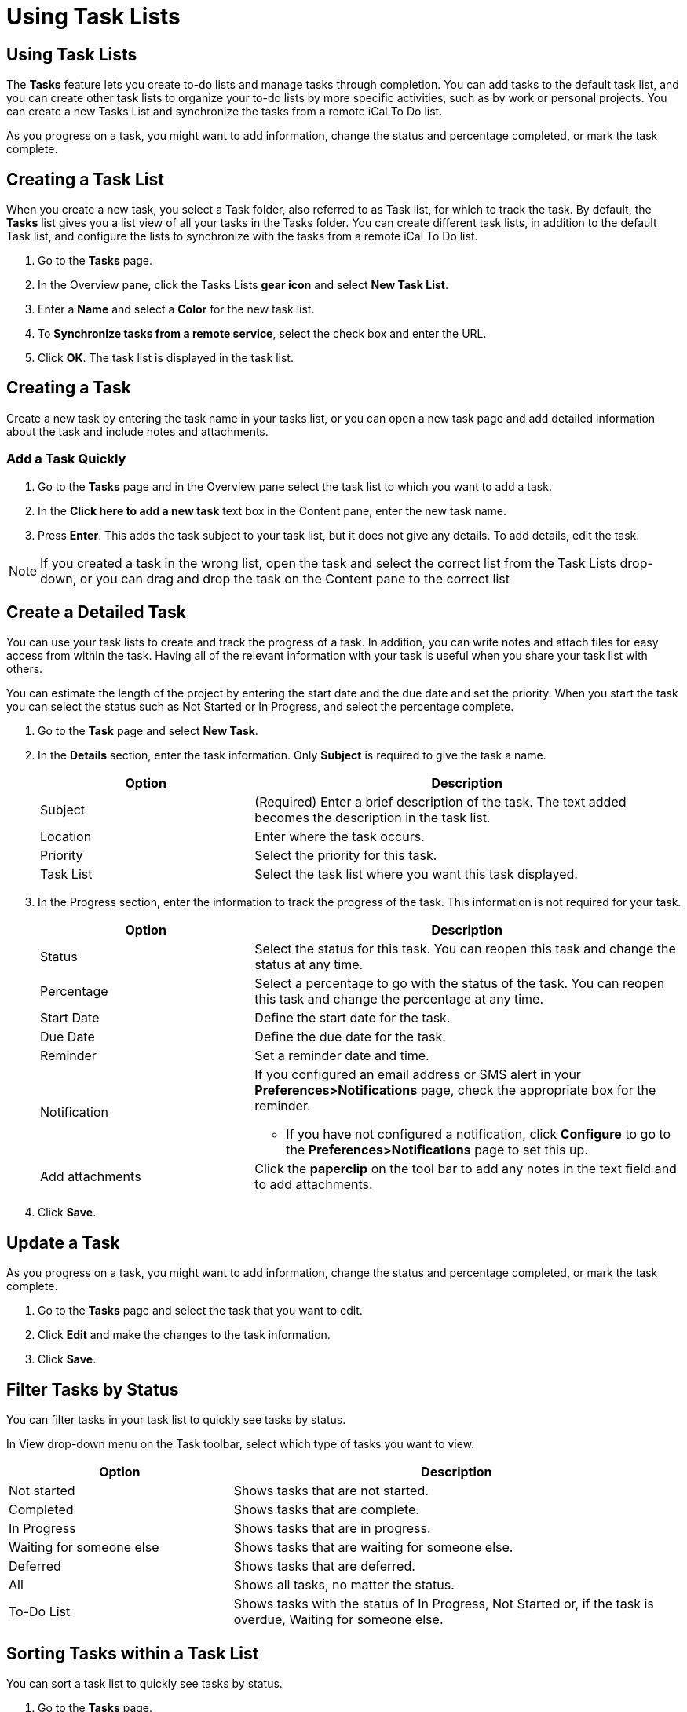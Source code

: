 = Using Task Lists

== Using Task Lists

The *Tasks* feature lets you create to-do lists and manage tasks through
completion. You can add tasks to the default task list, and you can create
other task lists to organize your to-do lists by more specific activities,
such as by work or personal projects. You can create a new Tasks List and
synchronize the tasks from a remote iCal To Do list.

As you progress on a task, you might want to add information, change the
status and percentage completed, or mark the task complete.

== Creating a Task List

When you create a new task, you select a Task folder, also referred to as
Task list, for which to track the task. By default, the *Tasks* list gives
you a list view of all your tasks in the Tasks folder. You can create
different task lists, in addition to the default Task list, and configure
the lists to synchronize with the tasks from a remote iCal To Do list.

  . Go to the *Tasks* page.

  . In the Overview pane, click the Tasks Lists *gear icon* and select *New Task
    List*.

  . Enter a *Name* and select a *Color* for the new task list.

  . To *Synchronize tasks from a remote service*, select the check box and enter
    the URL.

  . Click *OK*. The task list is displayed in the task list.

== Creating a Task

Create a new task by entering the task name in your tasks list, or you can
open a new task page and add detailed information about the task and include
notes and attachments.

=== Add a Task Quickly

  . Go to the *Tasks* page and in the Overview pane select the task list to
    which you want to add a task.

  . In the *Click here to add a new task* text box in the Content pane, enter
    the new task name.

  . Press *Enter*. This adds the task subject to your task list, but it does not
    give any details. To add details, edit the task.

[NOTE]
If you created a task in the wrong list, open the task and select the
correct list from the Task Lists drop-down, or you can drag and drop the
task on the Content pane to the correct list

== Create a Detailed Task

You can use your task lists to create and track the progress of a task. In
addition, you can write notes and attach files for easy access from within
the task. Having all of the relevant information with your task is useful
when you share your task list with others.

You can estimate the length of the project by entering the start date and
the due date and set the priority. When you start the task you can select
the status such as Not Started or In Progress, and select the percentage
complete.

  . Go to the *Task* page and select *New Task*.

  . In the *Details* section, enter the task information. Only *Subject* is
    required to give the task a name.
+
[cols="1,2a", options="header"]
|=======================================================================
|Option |Description

|Subject |

(Required) Enter a brief description of the task. The text added becomes
the description in the task list.

|Location |

Enter where the task occurs.

|Priority |

Select the priority for this task.

|Task List |

Select the task list where you want this task displayed.

|=======================================================================

  . In the Progress section, enter the information to track the progress of the
    task. This information is not required for your task.
+
[cols="1,2a", options="header"]
|=======================================================================
|Option |Description

|Status |

Select the status for this task. You can reopen this task and change the
status at any time.

|Percentage |

Select a percentage to go with the status of the task. You can reopen this
task and change the percentage at any time.

|Start Date |

Define the start date for the task.

|Due Date |

Define the due date for the task.

|Reminder |

Set a reminder date and time.

|Notification |

If you configured an email address or SMS alert in your
*Preferences>Notifications* page, check the appropriate box for the
reminder.

  * If you have not configured a notification, click *Configure* to go to
    the *Preferences>Notifications* page to set this up.

|Add attachments |

Click the *paperclip* on the tool bar to add any notes in the text field
and to add attachments.

|=======================================================================

  . Click *Save*.

== Update a Task

As you progress on a task, you might want to add information, change the
status and percentage completed, or mark the task complete.

  . Go to the *Tasks* page and select the task that you want to edit.

  . Click *Edit* and make the changes to the task information.

  . Click *Save*.

== Filter Tasks by Status

You can filter tasks in your task list to quickly see tasks by status.

In View drop-down menu on the Task toolbar, select which type of tasks you
want to view.

[cols="1,2a", options="header"]
|=======================================================================
|Option |Description

|Not started |

Shows tasks that are not started.

|Completed |

Shows tasks that are complete.

|In Progress |

Shows tasks that are in progress.

|Waiting for someone else |

Shows tasks that are waiting for someone else.

|Deferred |

Shows tasks that are deferred.

|All |

Shows all tasks, no matter the status.

|To-Do List |

Shows tasks with the status of In Progress, Not Started or, if the task is
overdue, Waiting for someone else.

|=======================================================================

== Sorting Tasks within a Task List

You can sort a task list to quickly see tasks by status.

  . Go to the *Tasks* page.

  . In the Overview pane, select the task list you want to sort.

  . In the header of the Content pane, right-click the *Sorted by* drop-down
    menu.

  . Click how you want to sort the task list.

== Viewing Tasks in the Reading Pane

You can enable a Reading pane to view the content of a task without opening
the task. The Reading pane can display at the bottom of the Content pane, on
the right of the Content pane, or you can turn it off so there is not
reading pane.

  . Go to the *Tasks* page.

  . Click *View* on the Task toolbar to select how to display the Reading pane.


[cols="1,2a", options="header"]
|=======================================================================
|Option |Description

|At The Bottom |

The task list view displays at the bottom of the pane.

|On the Right |

The task list view does not show the status of a task, and the percentage
completed is shown as a progress bar.

|Off |

The reading pane does not display

|=======================================================================

== Moving a Task to Another List

  . Right-click a task and select *Move*.

  . Select the destination list to where you want to move the task.

    * Enter the task list name, or use the keyboard arrows to navigate to the
      destination list.

    * Click *New* to create a new task list.

  . Click *OK*.

== Mark a Task Complete

  . Go to the *Tasks* page and select one or more tasks that you want to mark as
    complete.

  . In the Task page header, select *Mark as Completed*.

The task information remains in your task folder until you delete the task.

== Printing a Task or Task List

You can print all the tasks in your list or you can select specific tasks to
print.

  . Go to the *Tasks* page.

  . In the Overview pane, select the task or task list that you want to
    print. To select multiple tasks, use the check boxes next to the task.

  . In the Content pane, select the task list or tasks to print.

  . On the Task toolbar, click *Print* and select whether to *Print selected
    task(s)* or to *Print Task Folder*.

  . In the Print dialog, click *OK*.

== Importing a Task Lists

You can import task lists that are saved to a .tgz file.

  . Go to *Preferences>Import/Export*.

  . In *Import>File*, click *Browse* to locate the task list tgz file to import.

  . For the *Destination*, click *All folders* and select the task list that the
    tasks will be imported into or create a new task list.

  . Click *Import*.

Depending on the size of the .tgz file, the import might take a few minutes.

== Exporting a Task List

Your task list is exported and saved in a .tgz file format.

  . Go to *Preferences>Import/Export*.

  . In *Export>Type*, select *Accounts*, *Calendar* or *Contacts* as the type of
    data you want to export.

  . Select the *Source* and check the *Advanced Settings* box

  . Remove the check box from all applications except *Tasks*.

  . Click *Export*.

  . Check *Save to disk*.

  . Click *OK*.

== Deleting a Task or Task List

=== Delete a Task

  . Go to the *Tasks* page.

  . In the Overview pane, select the task list that contains the tasks you want
    to delete.

  . In the Content pane, select the task(s) to delete. You can select multiple
    tasks by selecting the check box next to the task.

  . Click *Delete* in the toolbar.

You can immediately undo this action by clicking the *Undo* link that
appears at the top of the page. The task is moved back to its original
location.

=== Delete a Task List

When deleting a task list, you can only delete task lists that you have
created.

  . Go to the *Tasks* page.

  . In the Overview pane, select the task list you want to delete.

  . In the drop-down menu, select *Delete*.

You can immediately undo this action by clicking the *Undo* link that
appears at the top of the page. The task list is moved back to its original
location.
